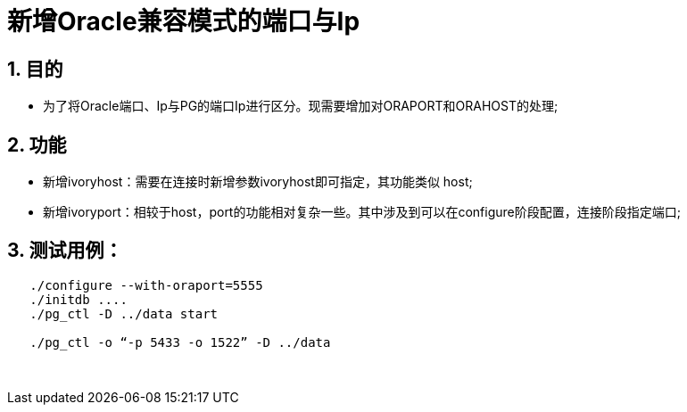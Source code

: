 :sectnums:
:sectnumlevels: 5

:imagesdir: ./_images

= 新增Oracle兼容模式的端口与Ip

== 目的

- 为了将Oracle端口、Ip与PG的端口Ip进行区分。现需要增加对ORAPORT和ORAHOST的处理;

== 功能

- 新增ivoryhost：需要在连接时新增参数ivoryhost即可指定，其功能类似 host;

- 新增ivoryport：相较于host，port的功能相对复杂一些。其中涉及到可以在configure阶段配置，连接阶段指定端口;

== 测试用例：
```
   ./configure --with-oraport=5555
   ./initdb ....
   ./pg_ctl -D ../data start
    
   ./pg_ctl -o “-p 5433 -o 1522” -D ../data
```
  

​      
